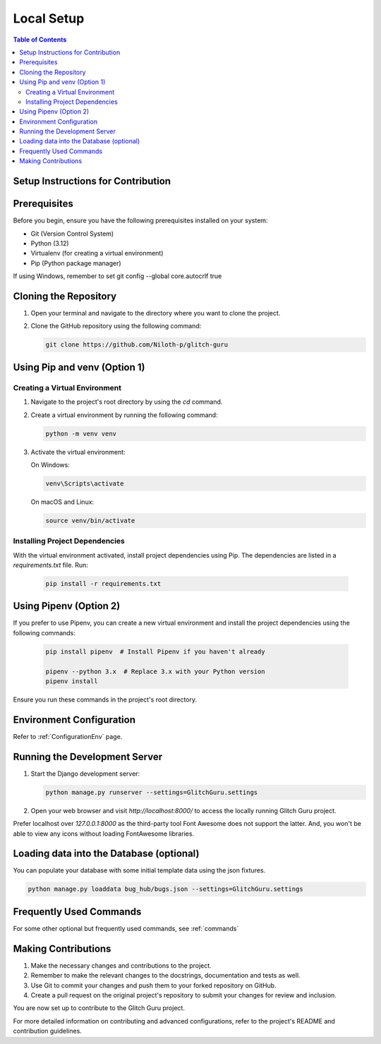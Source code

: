 .. _LocalSetup:

Local Setup
------------

.. contents:: Table of Contents

Setup Instructions for Contribution
====================================

Prerequisites
====================================

Before you begin, ensure you have the following prerequisites installed on your system:

- Git (Version Control System)
- Python (3.12)
- Virtualenv (for creating a virtual environment)
- Pip (Python package manager)

If using Windows, remember to set
git config --global core.autocrlf true

Cloning the Repository
====================================

1. Open your terminal and navigate to the directory where you want to clone the project.

2. Clone the GitHub repository using the following command:

   .. code-block:: bash

      git clone https://github.com/Niloth-p/glitch-guru

Using Pip and venv (Option 1)
====================================

Creating a Virtual Environment
~~~~~~~~~~~~~~~~~~~~~~~~~~~~~~~~~

1. Navigate to the project's root directory by using the `cd` command.

2. Create a virtual environment by running the following command:

   .. code-block:: bash

      python -m venv venv

3. Activate the virtual environment:

   On Windows:

   .. code-block:: bash

      venv\Scripts\activate

   On macOS and Linux:

   .. code-block:: bash

      source venv/bin/activate

Installing Project Dependencies
~~~~~~~~~~~~~~~~~~~~~~~~~~~~~~~~~~~~~

With the virtual environment activated, install project dependencies using Pip. The dependencies are listed in a `requirements.txt` file. Run:

   .. code-block:: bash

      pip install -r requirements.txt

Using Pipenv (Option 2)
====================================

If you prefer to use Pipenv, you can create a new virtual environment and install the project dependencies using the following commands:

   .. code-block:: bash

      pip install pipenv  # Install Pipenv if you haven't already

      pipenv --python 3.x  # Replace 3.x with your Python version
      pipenv install

Ensure you run these commands in the project's root directory.

Environment Configuration
====================================

Refer to :ref:`ConfigurationEnv` page.

Running the Development Server
====================================

1. Start the Django development server:

   .. code-block:: bash

      python manage.py runserver --settings=GlitchGuru.settings

2. Open your web browser and visit `http://localhost:8000/` to access the locally running Glitch Guru project.

Prefer localhost over `127.0.0.1:8000` as the third-party tool Font Awesome does not support the latter. 
And, you won't be able to view any icons without loading FontAwesome libraries.

Loading data into the Database (optional)
==============================================

You can populate your database with some initial template data using the json fixtures.

.. code-block:: bash

    python manage.py loaddata bug_hub/bugs.json --settings=GlitchGuru.settings

Frequently Used Commands
====================================

For some other optional but frequently used commands, see :ref:`commands`

Making Contributions
====================================

1. Make the necessary changes and contributions to the project.

2. Remember to make the relevant changes to the docstrings, documentation and tests as well.

3. Use Git to commit your changes and push them to your forked repository on GitHub.

4. Create a pull request on the original project's repository to submit your changes for review and inclusion.

You are now set up to contribute to the Glitch Guru project.

For more detailed information on contributing and advanced configurations, refer to the project's README and contribution guidelines.

